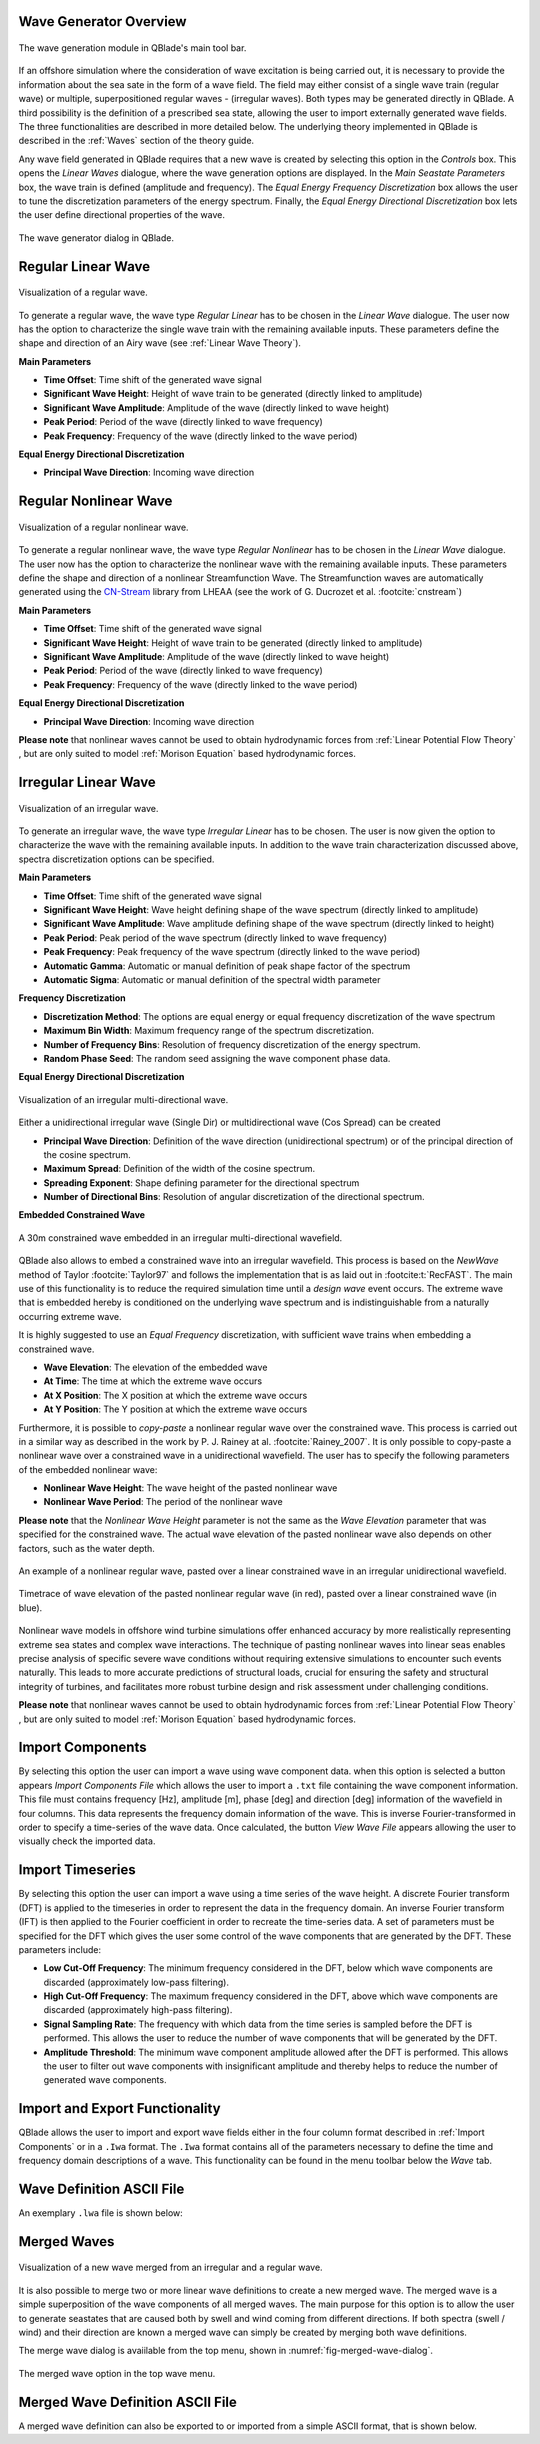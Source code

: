 Wave Generator Overview
-----------------------

.. _fig-wave-module:
.. figure:: wave_module.png
    :align: center
    :alt: The wave generation module in QBlade's main tool bar. 

    The wave generation module in QBlade's main tool bar. 

If an offshore simulation where the consideration of wave excitation is being carried out, it is necessary to provide the information about the sea sate in the form of
a wave field. The field may either consist of a single wave train (regular wave) or multiple, superpositioned regular waves - (irregular waves). Both types may be generated
directly in QBlade. A third possibility is the definition of a prescribed sea state, allowing the user to import externally generated wave fields. The three functionalities are described
in more detailed below. The underlying theory implemented in QBlade is described in the :ref:`Waves` section of the theory guide.

Any wave field generated in QBlade requires that a new wave is created by selecting this option in the *Controls* box. 
This opens the *Linear Waves* dialogue, where the wave generation options are displayed. 
In the *Main Seastate Parameters* box, the wave train is defined (amplitude and frequency). 
The *Equal Energy Frequency Discretization* box allows the user to tune the discretization parameters of the energy spectrum. 
Finally, the *Equal Energy Directional Discretization* box lets the user define directional properties of the wave.

.. _fig-irregwave_user:
.. figure:: irregwave_dialogue.png
    :align: center
    :scale: 60%
    :alt:  The wave generator dialog in QBlade.

    The wave generator dialog in QBlade.

Regular Linear Wave
-------------------

.. _fig-regular-wave:
.. figure:: regular_wave.png
    :align: center
    :scale: 50%
    :alt: Visualization of a regular wave

    Visualization of a regular wave.

To generate a regular wave, the wave type *Regular Linear* has to be chosen in the *Linear Wave* dialogue. 
The user now has the option to characterize the single wave train with the remaining available inputs. 
These parameters define the shape and direction of an Airy wave (see :ref:`Linear Wave Theory`).

**Main Parameters**

* **Time Offset**: Time shift of the generated wave signal
* **Significant Wave Height**: Height of wave train to be generated (directly linked to amplitude)
* **Significant Wave Amplitude**: Amplitude of the wave (directly linked to wave height)
* **Peak Period**: Period of the wave (directly linked to wave frequency)
* **Peak Frequency**: Frequency of the wave (directly linked to the wave period)

**Equal Energy Directional Discretization**

* **Principal Wave Direction**: Incoming wave direction

Regular Nonlinear Wave
----------------------

.. _fig-regular-nonlinear-wave:
.. figure:: regular_nonlinear_wave.png
    :align: center
    :scale: 50%
    :alt: Visualization of a regular nonlinear wave

    Visualization of a regular nonlinear wave.

To generate a regular nonlinear wave, the wave type *Regular Nonlinear* has to be chosen in the *Linear Wave* dialogue. The user now has the option to characterize the nonlinear wave with the remaining available inputs. These parameters define the shape and direction of a nonlinear Streamfunction Wave. The Streamfunction waves are automatically generated using the `CN-Stream <https://github.com/LHEEA/CN-Stream>`_ library from LHEAA (see the work of G. Ducrozet et al. :footcite:`cnstream`)

**Main Parameters**

* **Time Offset**: Time shift of the generated wave signal
* **Significant Wave Height**: Height of wave train to be generated (directly linked to amplitude)
* **Significant Wave Amplitude**: Amplitude of the wave (directly linked to wave height)
* **Peak Period**: Period of the wave (directly linked to wave frequency)
* **Peak Frequency**: Frequency of the wave (directly linked to the wave period)

**Equal Energy Directional Discretization**

* **Principal Wave Direction**: Incoming wave direction

**Please note** that nonlinear waves cannot be used to obtain hydrodynamic forces from :ref:`Linear Potential Flow Theory` , but are only suited to model :ref:`Morison Equation` based hydrodynamic forces.

Irregular Linear Wave
---------------------

.. _fig-irregular-wave:
.. figure:: irregular_wave.png
    :align: center
    :scale: 50%
    :alt: Visualization of an irregular wave

    Visualization of an irregular wave.

To generate an irregular wave, the wave type *Irregular Linear* has to be chosen. The user is now given the option to characterize the wave with the remaining available inputs. In addition to the wave train characterization discussed above, spectra discretization options can be specified.

**Main Parameters**

* **Time Offset**: Time shift of the generated wave signal
* **Significant Wave Height**: Wave height defining shape of the wave spectrum (directly linked to amplitude)
* **Significant Wave Amplitude**: Wave amplitude defining shape of the wave spectrum (directly linked to height)
* **Peak Period**: Peak period of the wave spectrum (directly linked to wave frequency)
* **Peak Frequency**: Peak frequency of the wave spectrum (directly linked to the wave period)
* **Automatic Gamma**: Automatic or manual definition of peak shape factor of the spectrum
* **Automatic Sigma**: Automatic or manual definition of the spectral width parameter

**Frequency Discretization**

* **Discretization Method**: The options are equal energy or equal frequency discretization of the wave spectrum
* **Maximum Bin Width**: Maximum frequency range of the spectrum discretization.
* **Number of Frequency Bins**: Resolution of frequency discretization of the energy spectrum.
* **Random Phase Seed**: The random seed assigning the wave component phase data.

**Equal Energy Directional Discretization**

.. _fig-irregular-multi-wave:
.. figure:: irregular_multi_wave.png
    :align: center
    :scale: 50%
    :alt: Visualization of an irregular multi-directional wave

    Visualization of an irregular multi-directional wave.

Either a unidirectional irregular wave (Single Dir) or multidirectional wave (Cos Spread) can be created

* **Principal Wave Direction**: Definition of the wave direction (unidirectional spectrum) or of the principal direction of the cosine spectrum.
* **Maximum Spread**: Definition of the width of the cosine spectrum.
* **Spreading Exponent**: Shape defining parameter for the directional spectrum
* **Number of Directional Bins**: Resolution of angular discretization of the directional spectrum.

**Embedded Constrained Wave**

.. _fig-irregular-multi-constrained-wave:
.. figure:: irregular_multi_constrained_wave.png
    :align: center
    :scale: 50%
    :alt: A 30m constrained wave embedded in an irregular multi-directional wavefield.

    A 30m constrained wave embedded in an irregular multi-directional wavefield.

QBlade also allows to embed a constrained wave into an irregular wavefield. This process is based on the *NewWave* method of Taylor :footcite:`Taylor97` and follows the implementation that is as laid out in :footcite:t:`RecFAST`. The main use of this functionality is to reduce the required simulation time until a *design wave* event occurs. The extreme wave that is embedded hereby is conditioned on the underlying wave spectrum and is indistinguishable from a naturally occurring extreme wave.

It is highly suggested to use an *Equal Frequency* discretization, with sufficient wave trains when embedding a constrained wave.

* **Wave Elevation**: The elevation of the embedded wave
* **At Time**: The time at which the extreme wave occurs
* **At X Position**: The X position at which the extreme wave occurs
* **At Y Position**: The Y position at which the extreme wave occurs

Furthermore, it is possible to *copy-paste* a nonlinear regular wave over the constrained wave. This process is carried out in a similar way as described in the work by P. J. Rainey at al. :footcite:`Rainey_2007`. It is only possible to copy-paste a nonlinear wave over a constrained wave in a unidirectional wavefield. The user has to specify the following parameters of the embedded nonlinear wave:

* **Nonlinear Wave Height**: The wave height of the pasted nonlinear wave
* **Nonlinear Wave Period**: The period of the nonlinear wave

**Please note** that the *Nonlinear Wave Height* parameter is not the same as the *Wave Elevation* parameter that was specified for the constrained wave. The actual wave elevation of the pasted nonlinear wave also depends on other factors, such as the water depth.

.. _fig-pasted-wave:
.. figure:: pasted_wave.png
    :align: center
    :alt: An example of a nonlinear regular wave, pasted over a linear constrained wave in an irregular unidirectional wavefield.

    An example of a nonlinear regular wave, pasted over a linear constrained wave in an irregular unidirectional wavefield.
    
.. _fig-nonlinear-pasted-wave:
.. figure:: nonlinear_pasted_wave.png
    :align: center
    :scale: 50%
    :alt: Timetrace of wave elevation of the pasted nonlinear regular wave (in red), pasted over a linear constrained wave (in blue).

    Timetrace of wave elevation of the pasted nonlinear regular wave (in red), pasted over a linear constrained wave (in blue).
    
Nonlinear wave models in offshore wind turbine simulations offer enhanced accuracy by more realistically representing extreme sea states and complex wave interactions. The technique of pasting nonlinear waves into linear seas enables precise analysis of specific severe wave conditions without requiring extensive simulations to encounter such events naturally. This leads to more accurate predictions of structural loads, crucial for ensuring the safety and structural integrity of turbines, and facilitates more robust turbine design and risk assessment under challenging conditions.

**Please note** that nonlinear waves cannot be used to obtain hydrodynamic forces from :ref:`Linear Potential Flow Theory` , but are only suited to model :ref:`Morison Equation` based hydrodynamic forces.

Import Components
-----------------
By selecting this option the user can import a wave using wave component data.
when this option is selected a button appears *Import Components File* which allows the user to import a ``.txt`` file containing the wave component information.  
This file must contains frequency [Hz], amplitude [m], phase [deg] and direction [deg] information of the wavefield in four columns. 
This data represents the frequency domain information of the wave. This is inverse Fourier-transformed in order to specify a time-series of the wave data.
Once calculated, the button *View Wave File* appears allowing the user to visually check the imported data.

Import Timeseries
-----------------
By selecting this option the user can import a wave using a time series of the wave height. 
A discrete Fourier transform (DFT) is applied to the timeseries in order to represent the data in the frequency domain.
An inverse Fourier transform (IFT) is then applied to the Fourier coefficient in order to recreate the time-series data.
A set of parameters must be specified for the DFT which gives the user some control of the wave components that are generated by the DFT.
These parameters include:

* **Low Cut-Off Frequency**: The minimum frequency considered in the DFT, below which wave components are discarded (approximately low-pass filtering). 
* **High Cut-Off Frequency**: The maximum frequency considered in the DFT, above which wave components are discarded (approximately high-pass filtering). 
* **Signal Sampling Rate**: The frequency with which data from the time series is sampled before the DFT is performed. This allows the user to reduce the number of wave components that will be generated by the DFT. 
* **Amplitude Threshold**: The minimum wave component amplitude allowed after the DFT is performed. This allows the user to filter out wave components with insignificant amplitude and thereby helps to reduce the number of generated wave components.


Import and Export Functionality
-------------------------------
QBlade allows the user to import and export wave fields either in the four column format described in :ref:`Import Components` or in a ``.Iwa`` format. 
The ``.Iwa`` format contains all of the parameters necessary to define the time and frequency domain descriptions of a wave.
This functionality can be found in the menu toolbar below the *Wave* tab. 


Wave Definition ASCII File
--------------------------

An exemplary ``.lwa`` file is shown below:

.. code-block:: console
	:caption: : A wave exported in ASCII format

	----------------------------------------QBlade Wave Definition File-------------------------------------------------
	Generated with : QBlade IH v2.0.7-release_candidate_beta windows
	Archive Format: 310023
	Time : 15:05:06
	Date : 15.05.2024

	----------------------------------------Object Name-----------------------------------------------------------------
	Pasted-Nonlinear-Wave                    OBJECTNAME         - the name of the linear wave definition object

	----------------------------------------Main Parameters-------------------------------------------------------------
	0.000                                    TIMEOFFSET         - the time offset from t=0s [s]
	3                                        WAVETYPE           - wave type: 0=TIMESERIES, 1=COMPONENT, 2=SINGLE, 3=JONSWAP, 4=ISSC, 5=TORSETHAUGEN, 6=CUSTOM, 7=STREAMFUNCTION
	8.100                                    SIGHEIGHT          - the significant wave height (Hs) [m]
	12.700                                   PEAKPERIOD         - the peak period (Tp) [s]
	true                                     AUTOGAMMA          - use gamma according to IEC (bool): 0 = OFF, 1 = ON (JONSWAP & TORSE only) [bool]
	1.000                                    GAMMA              - custom gamma (JONSWAP & TORSE only)
	true                                     AUTOSIGMA          - use sigmas according to IEC (JONSWAP & TORSE only) [bool]
	0.070                                    SIGMA1             - sigma1 (JONSWAP & TORSE only)
	0.090                                    SIGMA2             - sigma1 (JONSWAP & TORSE only)
	0                                        DOUBLEPEAK         - if true a double peak TORSETHAUGEN spectrum will be created, if false only a single peak (TORSE only)
	true                                     AUTOORCHI          - automatic OCHI-HUBBLE parameters from significant wave height (OCHI only) [bool]
	0.077                                    MODFREQ1           - modal frequency 1, must be "< modalfreq1 * 0.5" (OCHI only)
	0.133                                    MODFREQ2           - modal frequency 2, should be larger than 0.096 (OCHI only)
	6.804                                    SIGHEIGHT1         - significant height 1, should be larger than height 2 (OCHI only)
	4.374                                    SIGHEIGHT2         - significant height 2 (OCHI only)
	3.000                                    LAMBDA1            - peak shape 1 (OCHI only)
	0.932                                    LAMBDA2            - peak shape 2 (OCHI only)

	----------------------------------------Frequency Discretization ---------------------------------------------------
	1                                        DISCTYPE           - frequency discretization type: 0 = equal energy; 1 = equal frequency
	true                                     AUTOFREQ           - use automatic frequency range (f_in = 0.5*f_p, f_out = 10*f_p) [bool]
	0.039                                    FCUTIN             - cut-in frequency
	0.787                                    FCUTOUT            - cut-out frequency
	0.050                                    MAXFBIN            - maximum freq. bin width [Hz]
	3020                                     NUMFREQ            - the number of frequency bins
	65535                                    RANDSEED           - the seed for the random phase generator range [0-65535]

	----------------------------------------Directional Discretization (Equal Energy)-----------------------------------
	0                                        DIRTYPE            - the directional type, 0 = UNIDIRECTIONAL, 1 = COSINESPREAD
	0.000                                    DIRMEAN            - mean wave direction [deg]
	60.000                                   DIRMAX             - directional spread [deg]
	5.000                                    SPREADEXP          - the spreading exponent
	32                                       NUMDIR             - the number of directional bins

	----------------------------------------Embedded Constrained Wave --------------------------------------------------
	true                                     EMBEDWAVE          - add a constrained wave [bool]
	16.00                                    EMBEDELEV          - the wave elevation of the embedded wave [m]
	0.00                                     EMBEDTIME          - the time at which the embedded wave occurs [s]
	0.00                                     EMBEDXPOS          - the x-position at which the embedded wave occurs [m]
	0.00                                     EMBEDYPOS          - the y-position at which the embedded wave occurs [m]
	true                                     PASTESTREAM        - paste a streamfunction wave over the embedded linear wave [bool]
	23.00                                    SIGHEIGHTSTREAM    - the significant height of the streamfunction wave [m]
	12.70                                    PERIODSTREAM       - the period of the stremfunction wave [s]



Merged Waves
------------

.. _fig-merged-wave:
.. figure:: merged_wave.png
    :align: center
    :alt: Visualization of a new wave merged from an irregular and a regular wave

    Visualization of a new wave merged from an irregular and a regular wave.
    
It is also possible to merge two or more linear wave definitions to create a new merged wave. The merged wave is a simple superposition of the wave components of all merged waves. The main purpose for this option is to allow the user to generate seastates that are caused both by swell and wind coming from different directions. If both spectra (swell / wind) and their direction are known a merged wave can simply be created by merging both wave definitions.

The merge wave dialog is avaiilable from the top menu, shown in :numref:`fig-merged-wave-dialog`.

.. _fig-merged-wave-dialog:
.. figure:: merged_wave_dialog.png
    :align: center
    :scale: 50%
    :alt: The merged wave option in the top wave menu

    The merged wave option in the top wave menu.
    
Merged Wave Definition ASCII File
---------------------------------
    
A merged wave definition can also be exported to or imported from a simple ASCII format, that is shown below.

.. code-block:: console
	:caption: : A merged wave exported in ASCII format

	----------------------------------------QBlade Wave Definition File-------------------------------------------------
	Generated with : QBlade CE v2.0.6_beta_dev windows
	Archive Format: 310012
	Time : 12:34:36
	Date : 18.05.2023

	----------------------------------------Object Name-----------------------------------------------------------------
	New_Merged_Wave                          OBJECTNAME         - the name of the linear wave definition object

	----------------------------------------Main Parameters-------------------------------------------------------------
	2                                        MERGEDWAVES        - the number of linear waves that are merged in this wave
	regular_wave.lwa                         WAVE_1             - the filenames of the waves that are merged
	irregular_wave.lwa                       WAVE_2             - the filenames of the waves that are merged


.. footbibliography::

